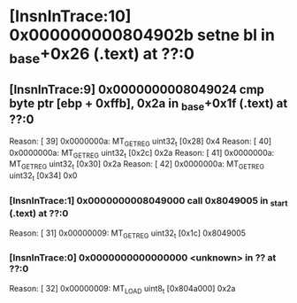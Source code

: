 #+STARTUP: indent
* [InsnInTrace:10] 0x000000000804902b setne bl in _base+0x26 (.text) at ??:0
** [InsnInTrace:9] 0x0000000008049024 cmp byte ptr [ebp + 0xffb], 0x2a in _base+0x1f (.text) at ??:0
Reason: [        39] 0x0000000a: MT_GET_REG uint32_t [0x28] 0x4
Reason: [        40] 0x0000000a: MT_GET_REG uint32_t [0x2c] 0x2a
Reason: [        41] 0x0000000a: MT_GET_REG uint32_t [0x30] 0x2a
Reason: [        42] 0x0000000a: MT_GET_REG uint32_t [0x34] 0x0
*** [InsnInTrace:1] 0x0000000008049000 call 0x8049005 in _start (.text) at ??:0
Reason: [        31] 0x00000009: MT_GET_REG uint32_t [0x1c] 0x8049005
*** [InsnInTrace:0] 0x0000000000000000 <unknown> in ?? at ??:0
Reason: [        32] 0x00000009: MT_LOAD uint8_t [0x804a000] 0x2a
